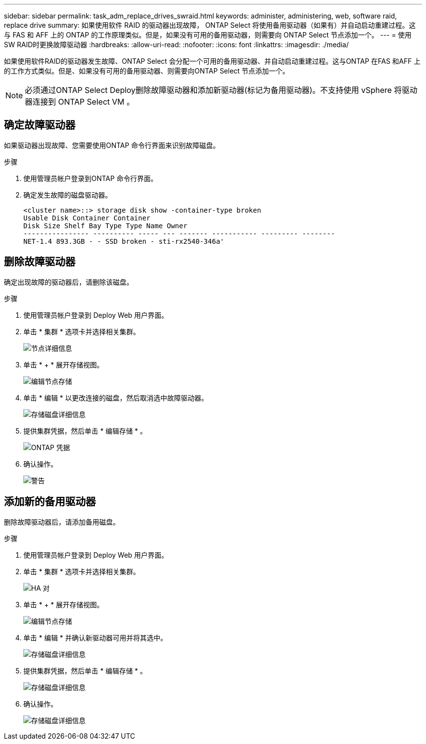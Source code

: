 ---
sidebar: sidebar 
permalink: task_adm_replace_drives_swraid.html 
keywords: administer, administering, web, software raid, replace drive 
summary: 如果使用软件 RAID 的驱动器出现故障， ONTAP Select 将使用备用驱动器（如果有）并自动启动重建过程。这与 FAS 和 AFF 上的 ONTAP 的工作原理类似。但是，如果没有可用的备用驱动器，则需要向 ONTAP Select 节点添加一个。 
---
= 使用SW RAID时更换故障驱动器
:hardbreaks:
:allow-uri-read: 
:nofooter: 
:icons: font
:linkattrs: 
:imagesdir: ./media/


[role="lead"]
如果使用软件RAID的驱动器发生故障、ONTAP Select 会分配一个可用的备用驱动器、并自动启动重建过程。这与ONTAP 在FAS 和AFF 上的工作方式类似。但是、如果没有可用的备用驱动器、则需要向ONTAP Select 节点添加一个。


NOTE: 必须通过ONTAP Select Deploy删除故障驱动器和添加新驱动器(标记为备用驱动器)。不支持使用 vSphere 将驱动器连接到 ONTAP Select VM 。



== 确定故障驱动器

如果驱动器出现故障、您需要使用ONTAP 命令行界面来识别故障磁盘。

.步骤
. 使用管理员帐户登录到ONTAP 命令行界面。
. 确定发生故障的磁盘驱动器。
+
[listing]
----
<cluster name>::> storage disk show -container-type broken
Usable Disk Container Container
Disk Size Shelf Bay Type Type Name Owner
---------------- ---------- ----- --- ------- ----------- --------- --------
NET-1.4 893.3GB - - SSD broken - sti-rx2540-346a'
----




== 删除故障驱动器

确定出现故障的驱动器后，请删除该磁盘。

.步骤
. 使用管理员帐户登录到 Deploy Web 用户界面。
. 单击 * 集群 * 选项卡并选择相关集群。
+
image:ST_22.jpg["节点详细信息"]

. 单击 * + * 展开存储视图。
+
image:ST_23.jpg["编辑节点存储"]

. 单击 * 编辑 * 以更改连接的磁盘，然后取消选中故障驱动器。
+
image:ST_24.jpg["存储磁盘详细信息"]

. 提供集群凭据，然后单击 * 编辑存储 * 。
+
image:ST_25.jpg["ONTAP 凭据"]

. 确认操作。
+
image:ST_26.jpg["警告"]





== 添加新的备用驱动器

删除故障驱动器后，请添加备用磁盘。

.步骤
. 使用管理员帐户登录到 Deploy Web 用户界面。
. 单击 * 集群 * 选项卡并选择相关集群。
+
image:ST_27.jpg["HA 对"]

. 单击 * + * 展开存储视图。
+
image:ST_28.jpg["编辑节点存储"]

. 单击 * 编辑 * 并确认新驱动器可用并将其选中。
+
image:ST_29.jpg["存储磁盘详细信息"]

. 提供集群凭据，然后单击 * 编辑存储 * 。
+
image:ST_30.jpg["存储磁盘详细信息"]

. 确认操作。
+
image:ST_31.jpg["存储磁盘详细信息"]


